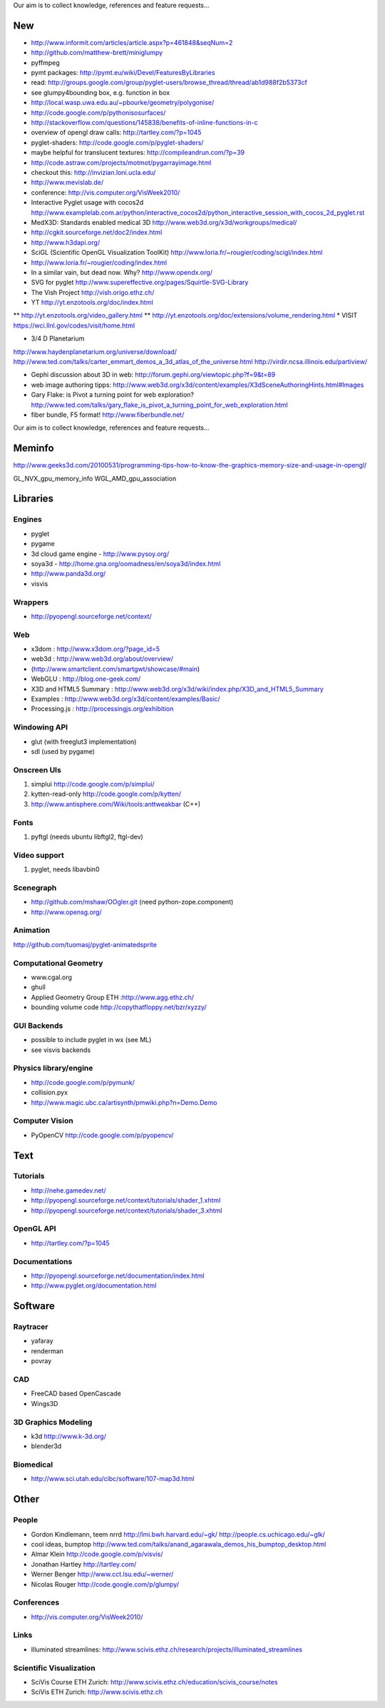 Our aim is to collect knowledge, references and feature requests...

===
New
===

* http://www.informit.com/articles/article.aspx?p=461848&seqNum=2
* http://github.com/matthew-brett/miniglumpy
* pyffmpeg
* pymt packages: http://pymt.eu/wiki/Devel/FeaturesByLibraries
* read: http://groups.google.com/group/pyglet-users/browse_thread/thread/ab1d988f2b5373cf
* see glumpy4bounding box, e.g. function in box

* http://local.wasp.uwa.edu.au/~pbourke/geometry/polygonise/
* http://code.google.com/p/pythonisosurfaces/
* http://stackoverflow.com/questions/145838/benefits-of-inline-functions-in-c
* overview of opengl draw calls: http://tartley.com/?p=1045
* pyglet-shaders: http://code.google.com/p/pyglet-shaders/
* maybe helpful for translucent textures: http://compileandrun.com/?p=39
* http://code.astraw.com/projects/motmot/pygarrayimage.html 
* checkout this: http://invizian.loni.ucla.edu/
* http://www.mevislab.de/
* conference: http://vis.computer.org/VisWeek2010/
* Interactive Pyglet usage with cocos2d http://www.examplelab.com.ar/python/interactive_cocos2d/python_interactive_session_with_cocos_2d_pyglet.rst
* MedX3D: Standards enabled medical 3D http://www.web3d.org/x3d/workgroups/medical/
* http://cgkit.sourceforge.net/doc2/index.html
* http://www.h3dapi.org/
* SciGL (Scientific OpenGL Visualization ToolKit) http://www.loria.fr/~rougier/coding/scigl/index.html
* http://www.loria.fr/~rougier/coding/index.html
* In a similar vain, but dead now. Why? http://www.opendx.org/
* SVG for pyglet http://www.supereffective.org/pages/Squirtle-SVG-Library
* The Vish Project http://vish.origo.ethz.ch/
* YT http://yt.enzotools.org/doc/index.html
** http://yt.enzotools.org/video_gallery.html
** http://yt.enzotools.org/doc/extensions/volume_rendering.html
* VISIT https://wci.llnl.gov/codes/visit/home.html

* 3/4 D Planetarium
http://www.haydenplanetarium.org/universe/download/
http://www.ted.com/talks/carter_emmart_demos_a_3d_atlas_of_the_universe.html
http://virdir.ncsa.illinois.edu/partiview/

* Gephi discussion about 3D in web: http://forum.gephi.org/viewtopic.php?f=9&t=89
* web image authoring tipps: http://www.web3d.org/x3d/content/examples/X3dSceneAuthoringHints.html#Images
* Gary Flake: is Pivot a turning point for web exploration? http://www.ted.com/talks/gary_flake_is_pivot_a_turning_point_for_web_exploration.html
* fiber bundle, F5 format! http://www.fiberbundle.net/

Our aim is to collect knowledge, references and feature requests...

=======
Meminfo
=======

http://www.geeks3d.com/20100531/programming-tips-how-to-know-the-graphics-memory-size-and-usage-in-opengl/

GL_NVX_gpu_memory_info
WGL_AMD_gpu_association

=========
Libraries
=========

Engines
-------
* pyglet
* pygame
* 3d cloud game engine - http://www.pysoy.org/
* soya3d - http://home.gna.org/oomadness/en/soya3d/index.html
* http://www.panda3d.org/
* visvis

Wrappers
--------
* http://pyopengl.sourceforge.net/context/

Web
---
* x3dom : http://www.x3dom.org/?page_id=5
* web3d : http://www.web3d.org/about/overview/
* (http://www.smartclient.com/smartgwt/showcase/#main)
* WebGLU : http://blog.one-geek.com/
* X3D and HTML5 Summary : http://www.web3d.org/x3d/wiki/index.php/X3D_and_HTML5_Summary
* Examples : http://www.web3d.org/x3d/content/examples/Basic/
* Processing.js : http://processingjs.org/exhibition

Windowing API
-------------
* glut (with freeglut3 implementation)
* sdl (used by pygame)

Onscreen UIs
------------
1. simplui http://code.google.com/p/simplui/
2. kytten-read-only http://code.google.com/p/kytten/
3. http://www.antisphere.com/Wiki/tools:anttweakbar (C++)

Fonts
-----
1. pyftgl (needs ubuntu libftgl2, ftgl-dev)

Video support
-------------
1. pyglet, needs libavbin0

Scenegraph
----------
* http://github.com/mshaw/OOgler.git (need python-zope.component)
* http://www.opensg.org/

Animation
---------
http://github.com/tuomasj/pyglet-animatedsprite

Computational Geometry
----------------------
* www.cgal.org
* ghull
* Applied Geometry Group ETH :http://www.agg.ethz.ch/
* bounding volume code http://copythatfloppy.net/bzr/xyzzy/

GUI Backends
------------
* possible to include pyglet in wx (see ML)
* see visvis backends

Physics library/engine
----------------------
* http://code.google.com/p/pymunk/
* collision.pyx 
* http://www.magic.ubc.ca/artisynth/pmwiki.php?n=Demo.Demo

Computer Vision
---------------
* PyOpenCV http://code.google.com/p/pyopencv/

====
Text
====

Tutorials
---------
* http://nehe.gamedev.net/
* http://pyopengl.sourceforge.net/context/tutorials/shader_1.xhtml
* http://pyopengl.sourceforge.net/context/tutorials/shader_3.xhtml

OpenGL API
----------
* http://tartley.com/?p=1045

Documentations
--------------
* http://pyopengl.sourceforge.net/documentation/index.html
* http://www.pyglet.org/documentation.html


========
Software
========


Raytracer
---------
* yafaray
* renderman
* povray

CAD
---
* FreeCAD based OpenCascade
* Wings3D

3D Graphics Modeling
--------------------
* k3d http://www.k-3d.org/
* blender3d

Biomedical
----------
* http://www.sci.utah.edu/cibc/software/107-map3d.html


=====
Other
=====

People
------
* Gordon Kindlemann, teem nrrd http://lmi.bwh.harvard.edu/~gk/ http://people.cs.uchicago.edu/~glk/
* cool ideas, bumptop http://www.ted.com/talks/anand_agarawala_demos_his_bumptop_desktop.html
* Almar Klein http://code.google.com/p/visvis/
* Jonathan Hartley http://tartley.com/
* Werner Benger http://www.cct.lsu.edu/~werner/
* Nicolas Rouger http://code.google.com/p/glumpy/

Conferences
-----------
* http://vis.computer.org/VisWeek2010/

Links
-----
* Illuminated streamlines: http://www.scivis.ethz.ch/research/projects/illuminated_streamlines

Scientific Visualization
------------------------
* SciVis Course ETH Zurich: http://www.scivis.ethz.ch/education/scivis_course/notes
* SciVis ETH Zurich: http://www.scivis.ethz.ch 
